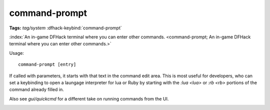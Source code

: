 command-prompt
==============
**Tags:** `tag/system`
:dfhack-keybind:`command-prompt`

:index:`An in-game DFHack terminal where you can enter other commands.
<command-prompt; An in-game DFHack terminal where you can enter other commands.>`

Usage::

    command-prompt [entry]

If called with parameters, it starts with that text in the command edit area.
This is most useful for developers, who can set a keybinding to open a laungage
interpreter for lua or Ruby by starting with the `:lua <lua>` or `:rb <rb>`
portions of the command already filled in.

Also see `gui/quickcmd` for a different take on running commands from the UI.

.. image:: ../images/command-prompt.png
